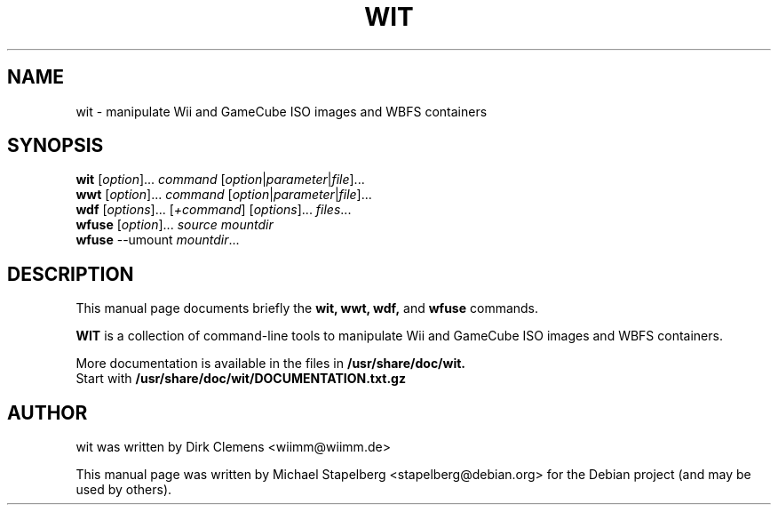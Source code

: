 .\"                                      Hey, EMACS: -*- nroff -*-
.\" First parameter, NAME, should be all caps
.\" Second parameter, SECTION, should be 1-8, maybe w/ subsection
.\" other parameters are allowed: see man(7), man(1)
.TH WIT 1 "2013-01-02"
.\" Please adjust this date whenever revising the manpage.
.\"
.\" Some roff macros, for reference:
.\" .nh        disable hyphenation
.\" .hy        enable hyphenation
.\" .ad l      left justify
.\" .ad b      justify to both left and right margins
.\" .nf        disable filling
.\" .fi        enable filling
.\" .br        insert line break
.\" .sp <n>    insert n+1 empty lines
.\" for manpage-specific macros, see man(7)
.SH NAME
wit \- manipulate Wii and GameCube ISO images and WBFS containers
.SH SYNOPSIS
.B wit
.RI [ option ]... " command " [ option | parameter | file ]...
.br
.B wwt
.RI [ option ]... " command " [ option | parameter | file ]...
.br
.B wdf
.RI [ options ]... " " [ +command ] " " [ options ]... " files"...
.br
.B wfuse
.RI [ option ]... " source mountdir"
.br
.B wfuse
.RI --umount " mountdir"...
.SH DESCRIPTION
This manual page documents briefly the
.B wit,
.B wwt,
.B wdf,
and
.B wfuse
commands.
.PP
.\" TeX users may be more comfortable with the \fB<whatever>\fP and
.\" \fI<whatever>\fP escape sequences to invode bold face and italics,
.\" respectively.
\fBWIT\fP is a collection of command-line tools to manipulate Wii and GameCube
ISO images and WBFS containers.
.PP
More documentation is available in the files in
.B /usr/share/doc/wit.
.br
Start with
.B /usr/share/doc/wit/DOCUMENTATION.txt.gz
.SH AUTHOR
wit was written by Dirk Clemens <wiimm@wiimm.de>
.PP
This manual page was written by Michael Stapelberg <stapelberg@debian.org>
for the Debian project (and may be used by others).

